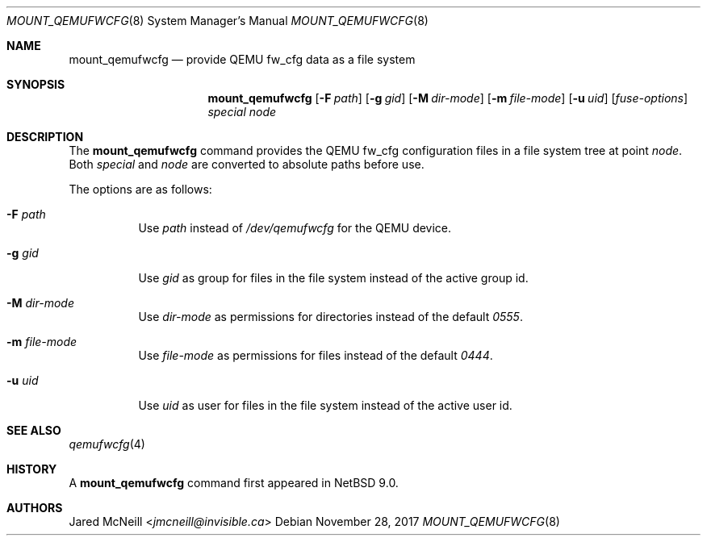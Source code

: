 .\"	$NetBSD: mount_qemufwcfg.8,v 1.1 2017/11/28 11:10:31 wiz Exp $
.\"
.\" Copyright (c) 2017 The NetBSD Foundation, Inc.
.\" All rights reserved.
.\"
.\" Redistribution and use in source and binary forms, with or without
.\" modification, are permitted provided that the following conditions
.\" are met:
.\" 1. Redistributions of source code must retain the above copyright
.\"    notice, this list of conditions and the following disclaimer.
.\" 2. Redistributions in binary form must reproduce the above copyright
.\"    notice, this list of conditions and the following disclaimer in the
.\"    documentation and/or other materials provided with the distribution.
.\"
.\" THIS SOFTWARE IS PROVIDED BY THE NETBSD FOUNDATION, INC. AND CONTRIBUTORS
.\" ``AS IS'' AND ANY EXPRESS OR IMPLIED WARRANTIES, INCLUDING, BUT NOT LIMITED
.\" TO, THE IMPLIED WARRANTIES OF MERCHANTABILITY AND FITNESS FOR A PARTICULAR
.\" PURPOSE ARE DISCLAIMED.  IN NO EVENT SHALL THE FOUNDATION OR CONTRIBUTORS
.\" BE LIABLE FOR ANY DIRECT, INDIRECT, INCIDENTAL, SPECIAL, EXEMPLARY, OR
.\" CONSEQUENTIAL DAMAGES (INCLUDING, BUT NOT LIMITED TO, PROCUREMENT OF
.\" SUBSTITUTE GOODS OR SERVICES; LOSS OF USE, DATA, OR PROFITS; OR BUSINESS
.\" INTERRUPTION) HOWEVER CAUSED AND ON ANY THEORY OF LIABILITY, WHETHER IN
.\" CONTRACT, STRICT LIABILITY, OR TORT (INCLUDING NEGLIGENCE OR OTHERWISE)
.\" ARISING IN ANY WAY OUT OF THE USE OF THIS SOFTWARE, EVEN IF ADVISED OF THE
.\" POSSIBILITY OF SUCH DAMAGE.
.\"
.Dd November 28, 2017
.Dt MOUNT_QEMUFWCFG 8
.Os
.Sh NAME
.Nm mount_qemufwcfg
.Nd provide QEMU fw_cfg data as a file system
.Sh SYNOPSIS
.Nm
.Op Fl F Ar path
.Op Fl g Ar gid
.Op Fl M Ar dir-mode
.Op Fl m Ar file-mode
.Op Fl u Ar uid
.Op Ar fuse-options
.Ar special node
.Sh DESCRIPTION
The
.Nm
command provides the QEMU fw_cfg configuration files in a file system
tree at point
.Ar node .
Both
.Ar special
and
.Ar node
are converted to absolute paths before use.
.Pp
The options are as follows:
.Bl -tag -width Ds
.It Fl F Ar path
Use
.Ar path
instead of
.Pa /dev/qemufwcfg
for the QEMU device.
.It Fl g Ar gid
Use
.Ar gid
as group for files in the file system instead of the active group id.
.It Fl M Ar dir-mode
Use
.Ar dir-mode
as permissions for directories instead of the default
.Ar 0555 .
.It Fl m Ar file-mode
Use
.Ar file-mode
as permissions for files instead of the default
.Ar 0444 .
.It Fl u Ar uid
Use
.Ar uid
as user for files in the file system instead of the active user id.
.El
.Sh SEE ALSO
.Xr qemufwcfg 4
.Sh HISTORY
A
.Nm
command first appeared in
.Nx 9.0 .
.Sh AUTHORS
.An Jared McNeill Aq Mt jmcneill@invisible.ca
